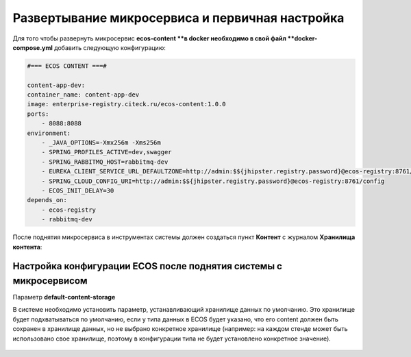 Развертывание микросервиса и первичная настройка
===================================================

Для того чтобы развернуть микросервис **ecos-content **в docker необходимо в свой файл **docker-compose.yml** добавить следующую конфигурацию:

.. code-block:: yaml

    #=== ECOS CONTENT ===#
    
    content-app-dev:
    container_name: content-app-dev
    image: enterprise-registry.citeck.ru/ecos-content:1.0.0
    ports:
        - 8088:8088
    environment:
        - _JAVA_OPTIONS=-Xmx256m -Xms256m
        - SPRING_PROFILES_ACTIVE=dev,swagger
        - SPRING_RABBITMQ_HOST=rabbitmq-dev
        - EUREKA_CLIENT_SERVICE_URL_DEFAULTZONE=http://admin:$${jhipster.registry.password}@ecos-registry:8761/eureka
        - SPRING_CLOUD_CONFIG_URI=http://admin:$${jhipster.registry.password}@ecos-registry:8761/config
        - ECOS_INIT_DELAY=30
    depends_on:
        - ecos-registry
        - rabbitmq-dev

После поднятия микросервиса в инструментах системы должен создаться пункт **Контент** с журналом **Хранилища контента**:

 .. image:: _static/content_1.png
       :width: 700
       :align: center

Настройка конфигурации ECOS после поднятия системы с микросервисом
-------------------------------------------------------------------

Параметр **default-content-storage**

В системе необходимо установить параметр, устанавливающий хранилище данных по умолчанию. Это хранилище будет подхватываться по умолчанию, если у типа данных в ECOS будет указано, что его content должен быть сохранен в хранилище данных, но не выбрано конкретное хранилище (например: на каждом стенде может быть использовано свое хранилище, поэтому в конфигурации типа не будет установлено конкретное значение).

 .. image:: _static/content_2.png
       :width: 600
       :align: center
